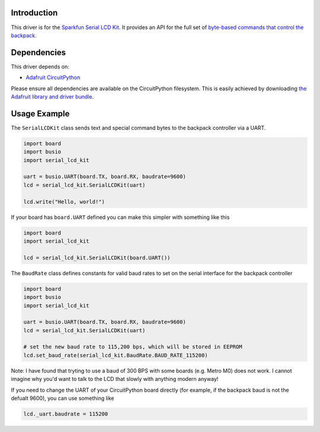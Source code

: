 Introduction
============

This driver is for the `Sparkfun Serial LCD Kit <https://www.sparkfun.com/products/10097>`_. It provides an API for the full set of `byte-based commands that control the backpack <https://github.com/jimblom/Serial-LCD-Kit/wiki/Serial-Enabled-LCD-Kit-Datasheet>`_.

Dependencies
============

This driver depends on:

* `Adafruit CircuitPython <https://github.com/adafruit/circuitpython>`_

Please ensure all dependencies are available on the CircuitPython filesystem.
This is easily achieved by downloading
`the Adafruit library and driver bundle <https://github.com/adafruit/Adafruit_CircuitPython_Bundle>`_.

Usage Example
=============

The ``SerialLCDKit`` class sends text and special command bytes to the backpack controller via a UART.

.. code-block:: python

  import board
  import busio
  import serial_lcd_kit

  uart = busio.UART(board.TX, board.RX, baudrate=9600)
  lcd = serial_lcd_kit.SerialLCDKit(uart)

  lcd.write("Hello, world!")


If your board has ``board.UART`` defined you can make this simpler with something like this

.. code-block:: python

  import board
  import serial_lcd_kit
  
  lcd = serial_lcd_kit.SerialLCDKit(board.UART())

The ``BaudRate`` class defines constants for valid baud rates to set on the serial interface for the backpack controller

.. code-block:: python

  import board
  import busio
  import serial_lcd_kit

  uart = busio.UART(board.TX, board.RX, baudrate=9600)
  lcd = serial_lcd_kit.SerialLCDKit(uart)

  # set the new baud rate to 115,200 bps, which will be stored in EEPROM
  lcd.set_baud_rate(serial_lcd_kit.BaudRate.BAUD_RATE_115200)

Note: I have found that tryting to use a baud of 300 BPS with some boards (e.g. Metro M0) does not work. I cannot imagine why you'd want to talk to the LCD that slowly with anything modern anyway!

If you need to change the UART of your CircuitPython board directly (for example, if the backpack baud is not the defualt 9600), you can use something like

.. code-block:: python
    
    lcd._uart.baudrate = 115200
